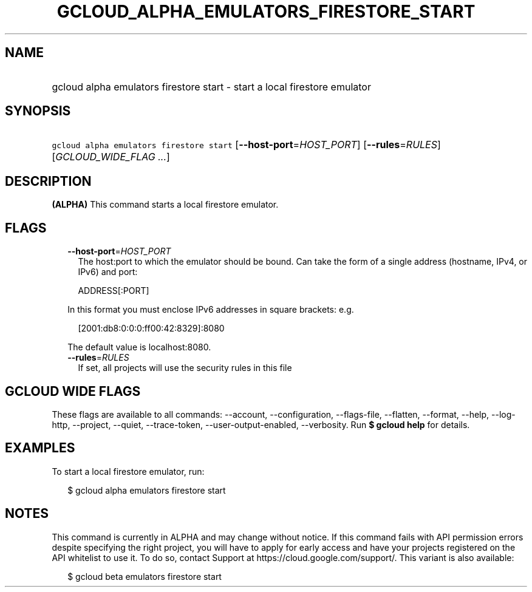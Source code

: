 
.TH "GCLOUD_ALPHA_EMULATORS_FIRESTORE_START" 1



.SH "NAME"
.HP
gcloud alpha emulators firestore start \- start a local firestore emulator



.SH "SYNOPSIS"
.HP
\f5gcloud alpha emulators firestore start\fR [\fB\-\-host\-port\fR=\fIHOST_PORT\fR] [\fB\-\-rules\fR=\fIRULES\fR] [\fIGCLOUD_WIDE_FLAG\ ...\fR]



.SH "DESCRIPTION"

\fB(ALPHA)\fR This command starts a local firestore emulator.



.SH "FLAGS"

.RS 2m
.TP 2m
\fB\-\-host\-port\fR=\fIHOST_PORT\fR
The host:port to which the emulator should be bound. Can take the form of a
single address (hostname, IPv4, or IPv6) and port:

.RS 2m
ADDRESS[:PORT]
.RE

In this format you must enclose IPv6 addresses in square brackets: e.g.

.RS 2m
[2001:db8:0:0:0:ff00:42:8329]:8080
.RE

The default value is localhost:8080.

.TP 2m
\fB\-\-rules\fR=\fIRULES\fR
If set, all projects will use the security rules in this file


.RE
.sp

.SH "GCLOUD WIDE FLAGS"

These flags are available to all commands: \-\-account, \-\-configuration,
\-\-flags\-file, \-\-flatten, \-\-format, \-\-help, \-\-log\-http, \-\-project,
\-\-quiet, \-\-trace\-token, \-\-user\-output\-enabled, \-\-verbosity. Run \fB$
gcloud help\fR for details.



.SH "EXAMPLES"

To start a local firestore emulator, run:

.RS 2m
$ gcloud alpha emulators firestore start
.RE



.SH "NOTES"

This command is currently in ALPHA and may change without notice. If this
command fails with API permission errors despite specifying the right project,
you will have to apply for early access and have your projects registered on the
API whitelist to use it. To do so, contact Support at
https://cloud.google.com/support/. This variant is also available:

.RS 2m
$ gcloud beta emulators firestore start
.RE

